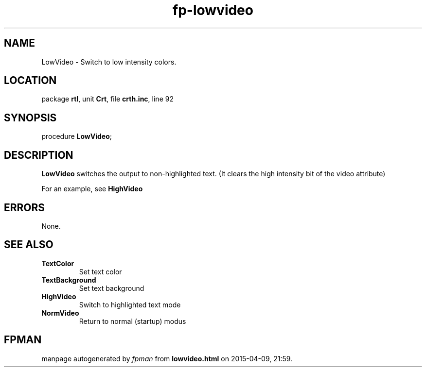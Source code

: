 .\" file autogenerated by fpman
.TH "fp-lowvideo" 3 "2014-03-14" "fpman" "Free Pascal Programmer's Manual"
.SH NAME
LowVideo - Switch to low intensity colors.
.SH LOCATION
package \fBrtl\fR, unit \fBCrt\fR, file \fBcrth.inc\fR, line 92
.SH SYNOPSIS
procedure \fBLowVideo\fR;
.SH DESCRIPTION
\fBLowVideo\fR switches the output to non-highlighted text. (It clears the high intensity bit of the video attribute)

For an example, see \fBHighVideo\fR


.SH ERRORS
None.


.SH SEE ALSO
.TP
.B TextColor
Set text color
.TP
.B TextBackground
Set text background
.TP
.B HighVideo
Switch to highlighted text mode
.TP
.B NormVideo
Return to normal (startup) modus

.SH FPMAN
manpage autogenerated by \fIfpman\fR from \fBlowvideo.html\fR on 2015-04-09, 21:59.

